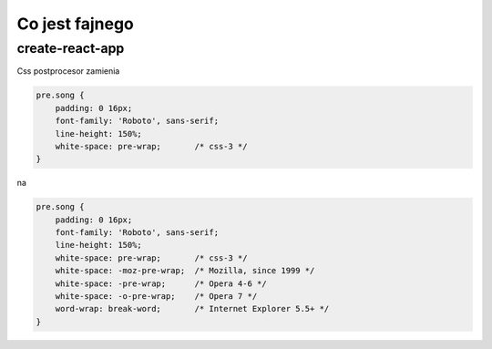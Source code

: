 Co jest fajnego
---------------


create-react-app
================

Css postprocesor zamienia

.. code-block:: javascript

    pre.song {
        padding: 0 16px;
        font-family: 'Roboto', sans-serif;
        line-height: 150%;
        white-space: pre-wrap;       /* css-3 */
    }


na

.. code-block:: javascript

    pre.song {
        padding: 0 16px;
        font-family: 'Roboto', sans-serif;
        line-height: 150%;
        white-space: pre-wrap;       /* css-3 */
        white-space: -moz-pre-wrap;  /* Mozilla, since 1999 */
        white-space: -pre-wrap;      /* Opera 4-6 */
        white-space: -o-pre-wrap;    /* Opera 7 */
        word-wrap: break-word;       /* Internet Explorer 5.5+ */
    }

